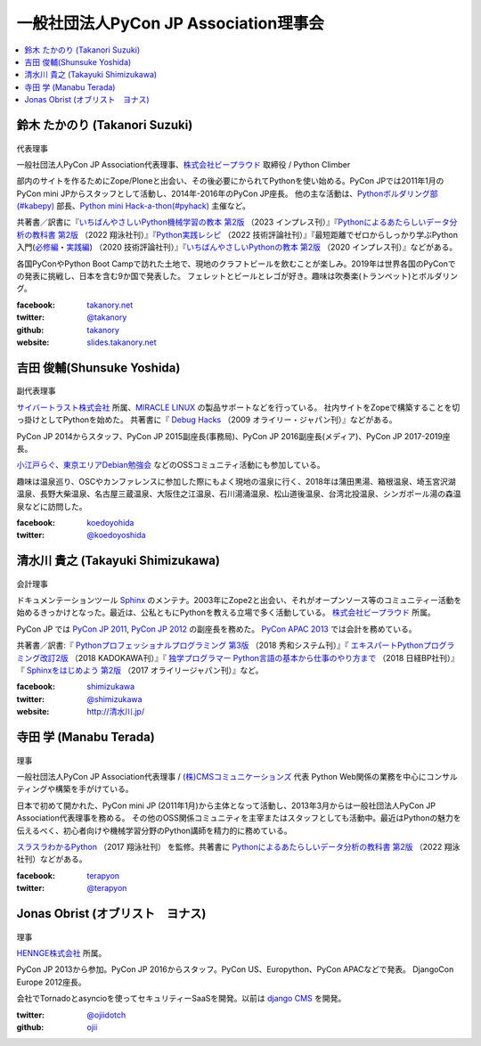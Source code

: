 ========================================
 一般社団法人PyCon JP Association理事会
========================================

.. contents::
   :local:

.. _takanory-profile:

鈴木 たかのり (Takanori Suzuki)
===============================
.. figure:: /_static/takanori.jpg
   :width: 160

代表理事

一般社団法人PyCon JP Association代表理事、`株式会社ビープラウド <https://www.beproud.jp/>`_ 取締役 / Python Climber

部内のサイトを作るためにZope/Ploneと出会い、その後必要にかられてPythonを使い始める。PyCon JPでは2011年1月のPyCon mini JPからスタッフとして活動し、2014年-2016年のPyCon JP座長。
他の主な活動は、`Pythonボルダリング部(#kabepy) <https://kabepy.connpass.com/>`_ 部長、`Python mini Hack-a-thon(#pyhack) <https://pyhack.connpass.com/>`_ 主催など。

共著書／訳書に『`いちばんやさしいPython機械学習の教本 第2版 <https://book.impress.co.jp/books/1122101123>`__ （2023 インプレス刊）』『`Pythonによるあたらしいデータ分析の教科書 第2版 <https://www.seshop.com/product/detail/25331>`__ （2022 翔泳社刊）』『`Python実践レシピ <https://gihyo.jp/book/2022/978-4-297-12576-9>`_ （2022 技術評論社刊）』『最短距離でゼロからしっかり学ぶPython入門(`必修編 <https://gihyo.jp/book/2020/978-4-297-11570-8>`_・`実践編 <https://gihyo.jp/book/2020/978-4-297-11572-2>`_) （2020 技術評論社刊）』『`いちばんやさしいPythonの教本 第2版 <https://book.impress.co.jp/books/1119101162>`_ （2020 インプレス刊）』などがある。

各国PyConやPython Boot Campで訪れた土地で、現地のクラフトビールを飲むことが楽しみ。2019年は世界各国のPyConでの発表に挑戦し、日本を含む9か国で発表した。
フェレットとビールとレゴが好き。趣味は吹奏楽(トランペット)とボルダリング。

:facebook: `takanory.net <https://www.facebook.com/takanory.net>`_
:twitter: `@takanory <https://twitter.com/takanory>`_
:github: `takanory <https://github.com/takanory/>`_
:website: `slides.takanory.net <https://slides.takanory.net/>`_

吉田 俊輔(Shunsuke Yoshida)
===========================
.. figure:: /_static/yoshida.png
   :width: 160

副代表理事

`サイバートラスト株式会社 <https://www.cybertrust.co.jp/>`_ 所属、`MIRACLE LINUX <https://www.miraclelinux.com/>`_ の製品サポートなどを行っている。
社内サイトをZopeで構築することを切っ掛けとしてPythonを始めた。
共著書に『 `Debug Hacks <https://www.oreilly.co.jp/books/9784873114040/>`_ （2009 オライリー・ジャパン刊）』などがある。

PyCon JP 2014からスタッフ、PyCon JP 2015副座長(事務局)、PyCon JP 2016副座長(メディア)、PyCon JP 2017-2019座長。

`小江戸らぐ <https://koedolug.dyndns.org/>`_、`東京エリアDebian勉強会 <https://tokyodebian-team.pages.debian.net/>`_ などのOSSコミュニティ活動にも参加している。

趣味は温泉巡り、OSCやカンファレンスに参加した際にもよく現地の温泉に行く、2018年は蒲田黒湯、箱根温泉、埼玉宮沢湖温泉、長野大柴温泉、名古屋三蔵温泉、大阪住之江温泉、石川湯涌温泉、松山道後温泉、台湾北投温泉、シンガポール湯の森温泉などに訪問した。

:facebook: koedoyohida_
:twitter: `@koedoyoshida`_

.. _koedoyohida: https://www.facebook.com/koedoyoshida
.. _@koedoyoshida: https://twitter.com/koedoyoshida

清水川 貴之 (Takayuki Shimizukawa)
===================================
.. figure:: /_static/shimizukawa.jpg
   :width: 160

会計理事

ドキュメンテーションツール Sphinx_ のメンテナ。2003年にZope2と出会い、それがオープンソース等のコミュニティー活動を始めるきっかけとなった。最近は、公私ともにPythonを教える立場で多く活動している。 `株式会社ビープラウド`_ 所属。

PyCon JP では `PyCon JP 2011`_, `PyCon JP 2012`_ の副座長を務めた。 `PyCon APAC 2013`_ では会計を務めている。

共著書／訳書:『 `Pythonプロフェッショナルプログラミング 第3版 <https://www.shuwasystem.co.jp/products/7980html/5382.html>`__ （2018 秀和システム刊）』『 `エキスパートPythonプログラミング改訂2版 <https://www.kadokawa.co.jp/product/301801000262/>`_ （2018 KADOKAWA刊）』『 `独学プログラマー Python言語の基本から仕事のやり方まで <https://shop.nikkeibp.co.jp/front/commodity/0000/C92270/>`_ （2018 日経BP社刊）』『 `Sphinxをはじめよう 第2版 <https://www.oreilly.co.jp/books/9784873118192/>`_ （2017 オライリージャパン刊）』など。

:facebook: shimizukawa_
:twitter: `@shimizukawa`_
:website: `http://清水川.jp/`_

.. _株式会社ビープラウド: https://www.beproud.jp/
.. _Sphinx: https://www.sphinx-doc.org/
.. _PyCon JP 2011: https://2011.pycon.jp/
.. _PyCon JP 2012: https://2012.pycon.jp/
.. _PyCon APAC 2013: https://apac-2013.pycon.jp/
.. _shimizukawa: https://www.facebook.com/shimizukawa
.. _@shimizukawa: https://twitter.com/shimizukawa
.. _http://清水川.jp/: http://清水川.jp/

寺田 学 (Manabu Terada)
========================
.. figure:: /_static/terada.jpg
   :width: 160

理事

一般社団法人PyCon JP Association代表理事 / `(株)CMSコミュニケーションズ <https://www.cmscom.jp>`_ 代表 
Python Web関係の業務を中心にコンサルティングや構築を手がけている。

日本で初めて開かれた、PyCon mini JP (2011年1月)から主体となって活動し、2013年3月からは一般社団法人PyCon JP Association代表理事を務める。 その他のOSS関係コミュニティを主宰またはスタッフとしても活動中。最近はPythonの魅力を伝えるべく、初心者向けや機械学習分野のPython講師を精力的に務めている。

`スラスラわかるPython <https://www.shoeisha.co.jp/book/detail/9784798151090>`_ （2017 翔泳社刊） を監修。共著書に `Pythonによるあたらしいデータ分析の教科書 第2版 <https://www.seshop.com/product/detail/25331>`__ （2022 翔泳社刊）などがある。

:facebook: `terapyon <https://www.facebook.com/terapyon>`_
:twitter: `@terapyon <https://twitter.com/terapyon>`_

Jonas Obrist (オブリスト　ヨナス)
=================================
.. figure:: /_static/jonas.jpg
   :width: 160

理事

`HENNGE株式会社`_ 所属。

PyCon JP 2013から参加。PyCon JP 2016からスタッフ。PyCon US、Europython、PyCon APACなどで発表。
DjangoCon Europe 2012座長。

会社でTornadoとasyncioを使ってセキュリティーSaaSを開発。以前は `django CMS`_ を開発。


:twitter: `@ojiidotch`_
:github: `ojii`_

.. _HENNGE株式会社: https://www.hennge.com/
.. _@ojiidotch: https://twitter.com/ojiidotch
.. _ojii: https://github.com/ojii
.. _django CMS: https://www.django-cms.org/en/
